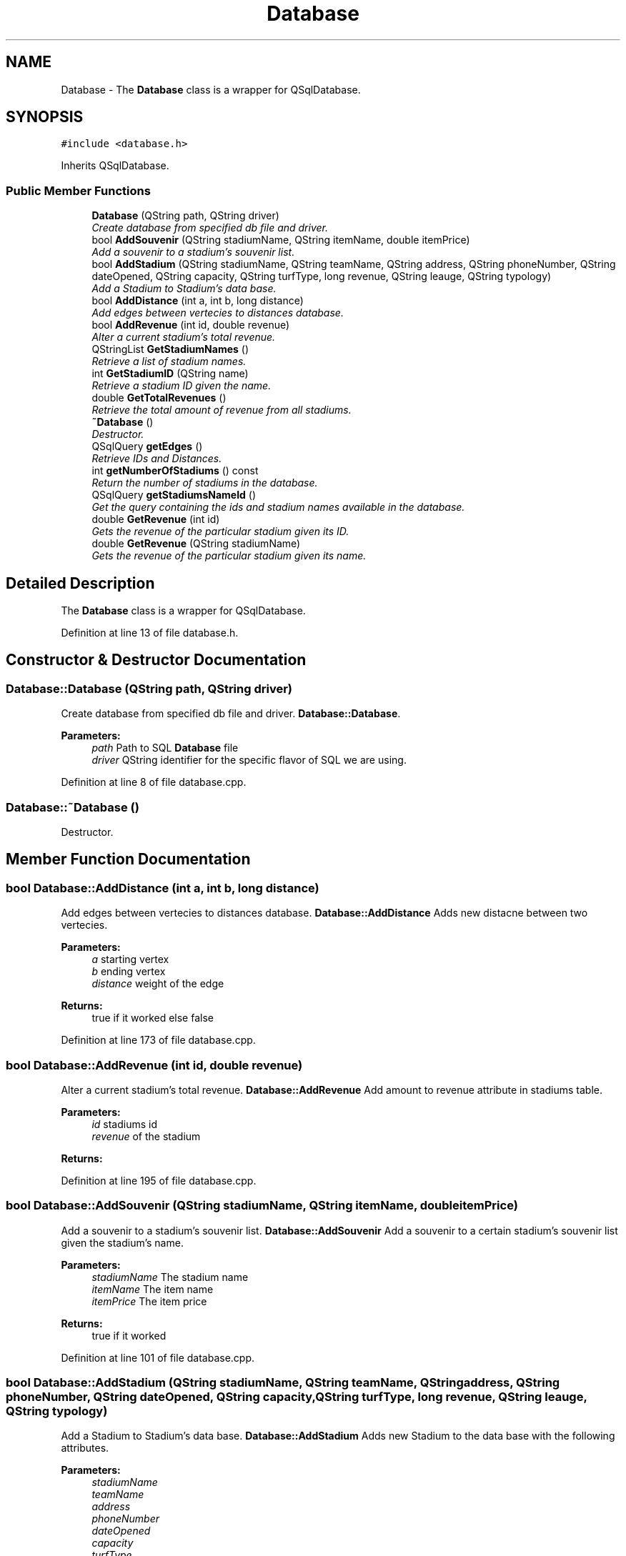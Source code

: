 .TH "Database" 3 "Mon May 16 2016" "Version 1.0" "Baseball Fantasy Vacation Documentation" \" -*- nroff -*-
.ad l
.nh
.SH NAME
Database \- The \fBDatabase\fP class is a wrapper for QSqlDatabase\&.  

.SH SYNOPSIS
.br
.PP
.PP
\fC#include <database\&.h>\fP
.PP
Inherits QSqlDatabase\&.
.SS "Public Member Functions"

.in +1c
.ti -1c
.RI "\fBDatabase\fP (QString path, QString driver)"
.br
.RI "\fICreate database from specified db file and driver\&. \fP"
.ti -1c
.RI "bool \fBAddSouvenir\fP (QString stadiumName, QString itemName, double itemPrice)"
.br
.RI "\fIAdd a souvenir to a stadium's souvenir list\&. \fP"
.ti -1c
.RI "bool \fBAddStadium\fP (QString stadiumName, QString teamName, QString address, QString phoneNumber, QString dateOpened, QString capacity, QString turfType, long revenue, QString leauge, QString typology)"
.br
.RI "\fIAdd a Stadium to Stadium's data base\&. \fP"
.ti -1c
.RI "bool \fBAddDistance\fP (int a, int b, long distance)"
.br
.RI "\fIAdd edges between vertecies to distances database\&. \fP"
.ti -1c
.RI "bool \fBAddRevenue\fP (int id, double revenue)"
.br
.RI "\fIAlter a current stadium's total revenue\&. \fP"
.ti -1c
.RI "QStringList \fBGetStadiumNames\fP ()"
.br
.RI "\fIRetrieve a list of stadium names\&. \fP"
.ti -1c
.RI "int \fBGetStadiumID\fP (QString name)"
.br
.RI "\fIRetrieve a stadium ID given the name\&. \fP"
.ti -1c
.RI "double \fBGetTotalRevenues\fP ()"
.br
.RI "\fIRetrieve the total amount of revenue from all stadiums\&. \fP"
.ti -1c
.RI "\fB~Database\fP ()"
.br
.RI "\fIDestructor\&. \fP"
.ti -1c
.RI "QSqlQuery \fBgetEdges\fP ()"
.br
.RI "\fIRetrieve IDs and Distances\&. \fP"
.ti -1c
.RI "int \fBgetNumberOfStadiums\fP () const "
.br
.RI "\fIReturn the number of stadiums in the database\&. \fP"
.ti -1c
.RI "QSqlQuery \fBgetStadiumsNameId\fP ()"
.br
.RI "\fIGet the query containing the ids and stadium names available in the database\&. \fP"
.ti -1c
.RI "double \fBGetRevenue\fP (int id)"
.br
.RI "\fIGets the revenue of the particular stadium given its ID\&. \fP"
.ti -1c
.RI "double \fBGetRevenue\fP (QString stadiumName)"
.br
.RI "\fIGets the revenue of the particular stadium given its name\&. \fP"
.in -1c
.SH "Detailed Description"
.PP 
The \fBDatabase\fP class is a wrapper for QSqlDatabase\&. 
.PP
Definition at line 13 of file database\&.h\&.
.SH "Constructor & Destructor Documentation"
.PP 
.SS "Database::Database (QString path, QString driver)"

.PP
Create database from specified db file and driver\&. \fBDatabase::Database\fP\&.
.PP
\fBParameters:\fP
.RS 4
\fIpath\fP Path to SQL \fBDatabase\fP file 
.br
\fIdriver\fP QString identifier for the specific flavor of SQL we are using\&. 
.RE
.PP

.PP
Definition at line 8 of file database\&.cpp\&.
.SS "Database::~Database ()"

.PP
Destructor\&. 
.SH "Member Function Documentation"
.PP 
.SS "bool Database::AddDistance (int a, int b, long distance)"

.PP
Add edges between vertecies to distances database\&. \fBDatabase::AddDistance\fP Adds new distacne between two vertecies\&.
.PP
\fBParameters:\fP
.RS 4
\fIa\fP starting vertex 
.br
\fIb\fP ending vertex 
.br
\fIdistance\fP weight of the edge 
.RE
.PP
\fBReturns:\fP
.RS 4
true if it worked else false 
.RE
.PP

.PP
Definition at line 173 of file database\&.cpp\&.
.SS "bool Database::AddRevenue (int id, double revenue)"

.PP
Alter a current stadium's total revenue\&. \fBDatabase::AddRevenue\fP Add amount to revenue attribute in stadiums table\&.
.PP
\fBParameters:\fP
.RS 4
\fIid\fP stadiums id 
.br
\fIrevenue\fP of the stadium 
.RE
.PP
\fBReturns:\fP
.RS 4
.RE
.PP

.PP
Definition at line 195 of file database\&.cpp\&.
.SS "bool Database::AddSouvenir (QString stadiumName, QString itemName, double itemPrice)"

.PP
Add a souvenir to a stadium's souvenir list\&. \fBDatabase::AddSouvenir\fP Add a souvenir to a certain stadium's souvenir list given the stadium's name\&.
.PP
\fBParameters:\fP
.RS 4
\fIstadiumName\fP The stadium name 
.br
\fIitemName\fP The item name 
.br
\fIitemPrice\fP The item price 
.RE
.PP
\fBReturns:\fP
.RS 4
true if it worked 
.RE
.PP

.PP
Definition at line 101 of file database\&.cpp\&.
.SS "bool Database::AddStadium (QString stadiumName, QString teamName, QString address, QString phoneNumber, QString dateOpened, QString capacity, QString turfType, long revenue, QString leauge, QString typology)"

.PP
Add a Stadium to Stadium's data base\&. \fBDatabase::AddStadium\fP Adds new Stadium to the data base with the following attributes\&.
.PP
\fBParameters:\fP
.RS 4
\fIstadiumName\fP 
.br
\fIteamName\fP 
.br
\fIaddress\fP 
.br
\fIphoneNumber\fP 
.br
\fIdateOpened\fP 
.br
\fIcapacity\fP 
.br
\fIturfType\fP 
.br
\fIrevenue\fP 
.br
\fIleauge\fP 
.br
\fItypology\fP 
.RE
.PP
\fBReturns:\fP
.RS 4
true if it worked else false 
.RE
.PP

.PP
Definition at line 140 of file database\&.cpp\&.
.SS "QSqlQuery Database::getEdges ()"

.PP
Retrieve IDs and Distances\&. \fBDatabase::getEdges\fP Method that executes a SQL query to grab all ids to, ids from and distances from the distances table\&.
.PP
\fBReturns:\fP
.RS 4
SQLquery containing the results of the 
.RE
.PP

.PP
Definition at line 35 of file database\&.cpp\&.
.SS "int Database::getNumberOfStadiums () const"

.PP
Return the number of stadiums in the database\&. \fBDatabase::getNumberOfStadiums\fP Method executes a sql query to get the total number of stadiums in the database\&.
.PP
\fBReturns:\fP
.RS 4
int value # of stadiums 
.RE
.PP

.PP
Definition at line 58 of file database\&.cpp\&.
.SS "double Database::GetRevenue (int id)"

.PP
Gets the revenue of the particular stadium given its ID\&. GetRevenue Retrieve the current revenue value of a stadium given its ID\&.
.PP
\fBParameters:\fP
.RS 4
\fIid\fP stadium ID 
.RE
.PP
\fBReturns:\fP
.RS 4
the current revenue of the stadium 
.RE
.PP

.PP
Definition at line 305 of file database\&.cpp\&.
.SS "double Database::GetRevenue (QString stadiumName)"

.PP
Gets the revenue of the particular stadium given its name\&. GetRevenue Retrieve the current revenue value of a stadium given its name\&.
.PP
\fBParameters:\fP
.RS 4
\fIid\fP stadium ID 
.RE
.PP
\fBReturns:\fP
.RS 4
the current revenue of the stadium 
.RE
.PP

.PP
Definition at line 333 of file database\&.cpp\&.
.SS "int Database::GetStadiumID (QString name)"

.PP
Retrieve a stadium ID given the name\&. \fBDatabase::GetStadiumID\fP Retrieve a stadium's unique ID given its name\&.
.PP
\fBParameters:\fP
.RS 4
\fIname\fP the stadium name 
.RE
.PP
\fBReturns:\fP
.RS 4
the stadium ID 
.RE
.PP

.PP
Definition at line 250 of file database\&.cpp\&.
.SS "QStringList Database::GetStadiumNames ()"

.PP
Retrieve a list of stadium names\&. \fBDatabase::GetStadiumNames\fP Retrieve a list of stadium names\&.
.PP
\fBReturns:\fP
.RS 4
names a list of stadium names 
.RE
.PP

.PP
Definition at line 228 of file database\&.cpp\&.
.SS "QSqlQuery Database::getStadiumsNameId ()"

.PP
Get the query containing the ids and stadium names available in the database\&. \fBDatabase::getStadiumsNameId\fP Get the name, and ID of each of the stadiums from the database and order the results by id, descending order\&.
.PP
\fBReturns:\fP
.RS 4
SQLQuery containing the results from the exeuction 
.RE
.PP

.PP
Definition at line 76 of file database\&.cpp\&.
.SS "double Database::GetTotalRevenues ()"

.PP
Retrieve the total amount of revenue from all stadiums\&. \fBDatabase::GetTotalRevenues\fP\&.
.PP
\fBReturns:\fP
.RS 4
The sum of all stadium revenues 
.RE
.PP

.PP
Definition at line 273 of file database\&.cpp\&.

.SH "Author"
.PP 
Generated automatically by Doxygen for Baseball Fantasy Vacation Documentation from the source code\&.
